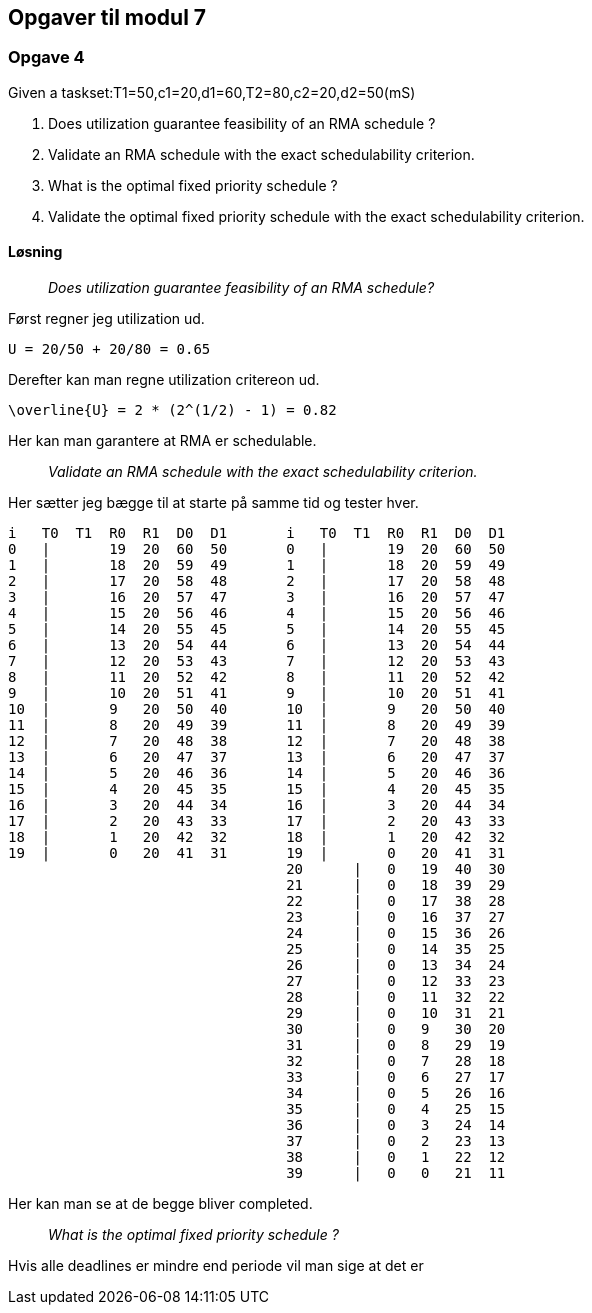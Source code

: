 == Opgaver til modul 7

=== Opgave 4

Given a taskset:T1=50,c1=20,d1=60,T2=80,c2=20,d2=50(mS)

. Does utilization guarantee feasibility of an RMA schedule ?
. Validate an RMA schedule with the exact schedulability criterion.
. What is the optimal fixed priority schedule ?
. Validate the optimal fixed priority schedule with the exact
schedulability criterion.

==== Løsning

____
_Does utilization guarantee feasibility of an RMA schedule?_
____


Først regner jeg utilization ud.

----
U = 20/50 + 20/80 = 0.65
----

Derefter kan man regne utilization critereon ud.

----
\overline{U} = 2 * (2^(1/2) - 1) = 0.82
----

Her kan man garantere at RMA er schedulable.

____
_Validate an RMA schedule with the exact schedulability criterion._
____

Her sætter jeg bægge til at starte på samme tid og tester hver.

----
i   T0  T1  R0  R1  D0  D1       i   T0  T1  R0  R1  D0  D1
0   |       19  20  60  50       0   |       19  20  60  50
1   |       18  20  59  49       1   |       18  20  59  49
2   |       17  20  58  48       2   |       17  20  58  48
3   |       16  20  57  47       3   |       16  20  57  47
4   |       15  20  56  46       4   |       15  20  56  46
5   |       14  20  55  45       5   |       14  20  55  45
6   |       13  20  54  44       6   |       13  20  54  44
7   |       12  20  53  43       7   |       12  20  53  43
8   |       11  20  52  42       8   |       11  20  52  42
9   |       10  20  51  41       9   |       10  20  51  41
10  |       9   20  50  40       10  |       9   20  50  40
11  |       8   20  49  39       11  |       8   20  49  39
12  |       7   20  48  38       12  |       7   20  48  38
13  |       6   20  47  37       13  |       6   20  47  37
14  |       5   20  46  36       14  |       5   20  46  36
15  |       4   20  45  35       15  |       4   20  45  35
16  |       3   20  44  34       16  |       3   20  44  34
17  |       2   20  43  33       17  |       2   20  43  33
18  |       1   20  42  32       18  |       1   20  42  32
19  |       0   20  41  31       19  |       0   20  41  31
                                 20      |   0   19  40  30
                                 21      |   0   18  39  29
                                 22      |   0   17  38  28
                                 23      |   0   16  37  27
                                 24      |   0   15  36  26
                                 25      |   0   14  35  25
                                 26      |   0   13  34  24
                                 27      |   0   12  33  23
                                 28      |   0   11  32  22
                                 29      |   0   10  31  21
                                 30      |   0   9   30  20
                                 31      |   0   8   29  19
                                 32      |   0   7   28  18
                                 33      |   0   6   27  17
                                 34      |   0   5   26  16
                                 35      |   0   4   25  15
                                 36      |   0   3   24  14
                                 37      |   0   2   23  13
                                 38      |   0   1   22  12
                                 39      |   0   0   21  11
----

Her kan man se at de begge bliver completed.

____
_What is the optimal fixed priority schedule ?_
____

Hvis alle deadlines er mindre end periode vil man sige at det er 
